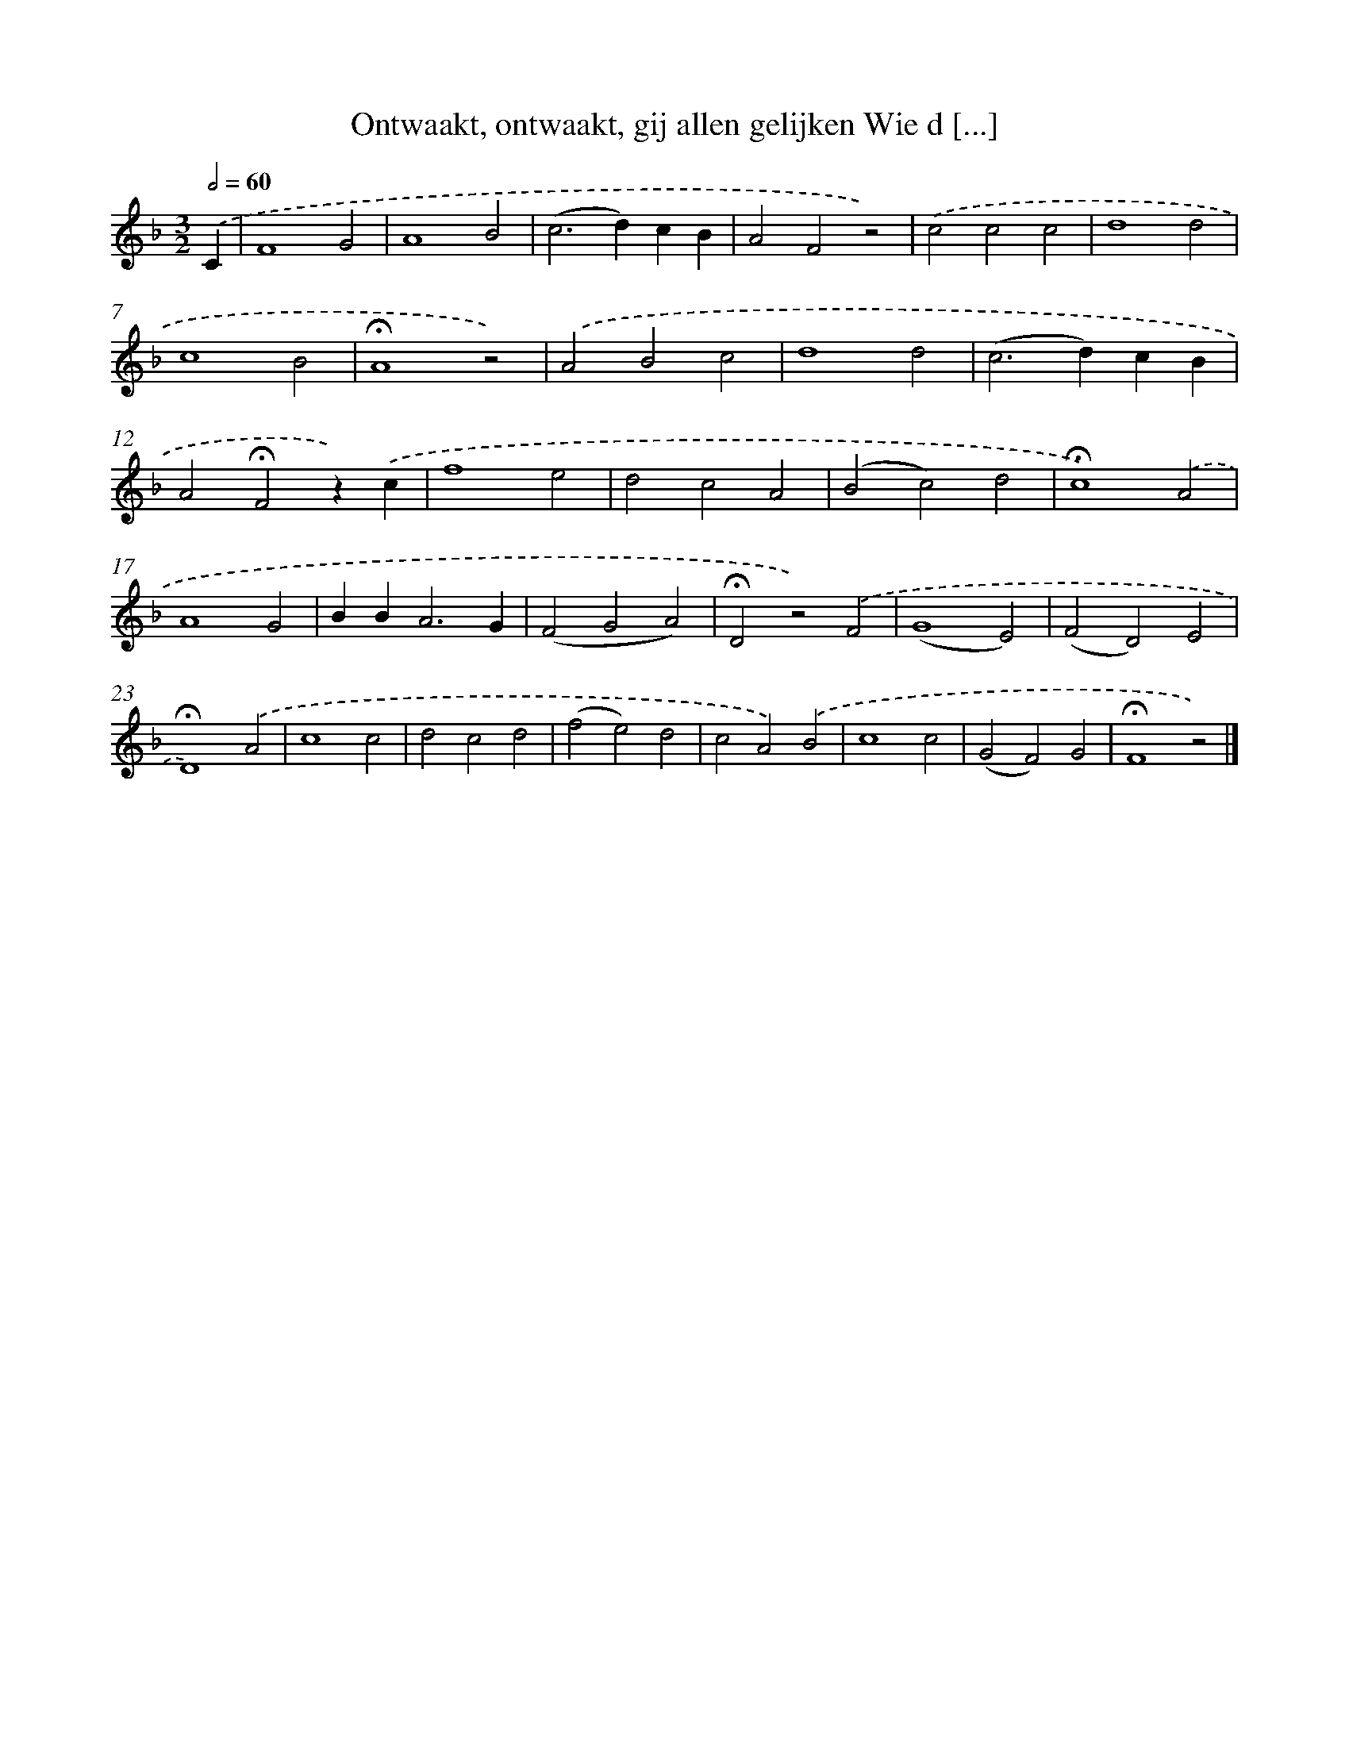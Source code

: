 X: 10128
T: Ontwaakt, ontwaakt, gij allen gelijken Wie d [...]
%%abc-version 2.0
%%abcx-abcm2ps-target-version 5.9.1 (29 Sep 2008)
%%abc-creator hum2abc beta
%%abcx-conversion-date 2018/11/01 14:37:02
%%humdrum-veritas 3299957515
%%humdrum-veritas-data 4171937213
%%continueall 1
%%barnumbers 0
L: 1/4
M: 3/2
Q: 1/2=60
K: F clef=treble
.('C [I:setbarnb 1]|
F4G2 |
A4B2 |
(c2>d2)cB |
A2F2z2) |
.('c2c2c2 |
d4d2 |
c4B2 |
!fermata!A4z2) |
.('A2B2c2 |
d4d2 |
(c2>d2)cB |
A2!fermata!F2z).('c |
f4e2 |
d2c2A2 |
(B2c2)d2 |
!fermata!c4).('A2 |
A4G2 |
BB2<A2G |
(F2G2A2) |
!fermata!D2z2).('F2 |
(G4E2) |
(F2D2)E2 |
!fermata!D4).('A2 |
c4c2 |
d2c2d2 |
(f2e2)d2 |
c2A2).('B2 |
c4c2 |
(G2F2)G2 |
!fermata!F4z2) |]
